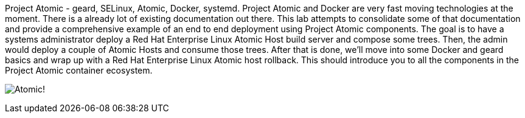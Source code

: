 Project Atomic - geard, SELinux, Atomic, Docker, systemd. Project Atomic and Docker are very fast moving technologies at the moment.  There is a already lot of existing documentation out there.  This lab attempts to consolidate some of that documentation and provide a comprehensive example of an end to end deployment using Project Atomic components. The goal is to have a systems administrator deploy a Red Hat Enterprise Linux Atomic Host build server and compose some trees.  Then, the admin would deploy a couple of Atomic Hosts and consume those trees.  After that is done, we'll move into some Docker and geard basics and wrap up with a Red Hat Enterprise Linux Atomic host rollback.  This should introduce you to all the components in the Project Atomic container ecosystem. 

image:images/Red_Hat-Project-Atomic-Introduction.png[Atomic!]


